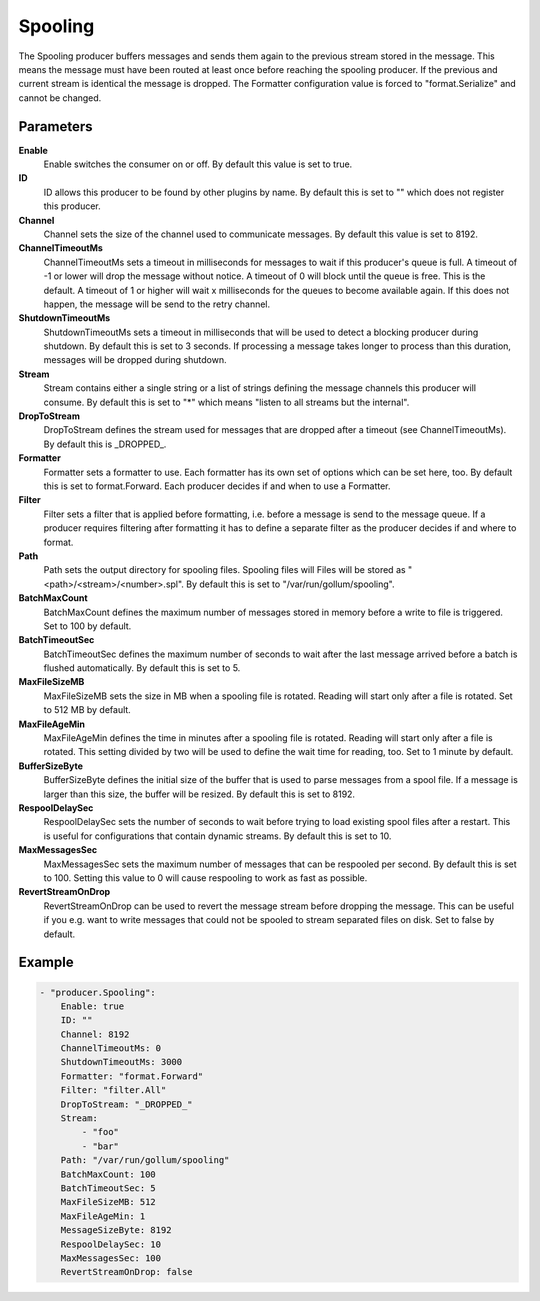 Spooling
========

The Spooling producer buffers messages and sends them again to the previous stream stored in the message.
This means the message must have been routed at least once before reaching the spooling producer.
If the previous and current stream is identical the message is dropped.
The Formatter configuration value is forced to "format.Serialize" and cannot be changed.


Parameters
----------

**Enable**
  Enable switches the consumer on or off.
  By default this value is set to true.

**ID**
  ID allows this producer to be found by other plugins by name.
  By default this is set to "" which does not register this producer.

**Channel**
  Channel sets the size of the channel used to communicate messages.
  By default this value is set to 8192.

**ChannelTimeoutMs**
  ChannelTimeoutMs sets a timeout in milliseconds for messages to wait if this producer's queue is full.
  A timeout of -1 or lower will drop the message without notice.
  A timeout of 0 will block until the queue is free.
  This is the default.
  A timeout of 1 or higher will wait x milliseconds for the queues to become available again.
  If this does not happen, the message will be send to the retry channel.

**ShutdownTimeoutMs**
  ShutdownTimeoutMs sets a timeout in milliseconds that will be used to detect a blocking producer during shutdown.
  By default this is set to 3 seconds.
  If processing a message takes longer to process than this duration, messages will be dropped during shutdown.

**Stream**
  Stream contains either a single string or a list of strings defining the message channels this producer will consume.
  By default this is set to "*" which means "listen to all streams but the internal".

**DropToStream**
  DropToStream defines the stream used for messages that are dropped after a timeout (see ChannelTimeoutMs).
  By default this is _DROPPED_.

**Formatter**
  Formatter sets a formatter to use.
  Each formatter has its own set of options which can be set here, too.
  By default this is set to format.Forward.
  Each producer decides if and when to use a Formatter.

**Filter**
  Filter sets a filter that is applied before formatting, i.e. before a message is send to the message queue.
  If a producer requires filtering after formatting it has to define a separate filter as the producer decides if and where to format.

**Path**
  Path sets the output directory for spooling files.
  Spooling files will Files will be stored as "<path>/<stream>/<number>.spl".
  By default this is set to "/var/run/gollum/spooling".

**BatchMaxCount**
  BatchMaxCount defines the maximum number of messages stored in memory before a write to file is triggered.
  Set to 100 by default.

**BatchTimeoutSec**
  BatchTimeoutSec defines the maximum number of seconds to wait after the last message arrived before a batch is flushed automatically.
  By default this is set to 5.

**MaxFileSizeMB**
  MaxFileSizeMB sets the size in MB when a spooling file is rotated.
  Reading will start only after a file is rotated.
  Set to 512 MB by default.

**MaxFileAgeMin**
  MaxFileAgeMin defines the time in minutes after a spooling file is rotated.
  Reading will start only after a file is rotated.
  This setting divided by two will be used to define the wait time for reading, too.
  Set to 1 minute by default.

**BufferSizeByte**
  BufferSizeByte defines the initial size of the buffer that is used to parse messages from a spool file.
  If a message is larger than this size, the buffer will be resized.
  By default this is set to 8192.

**RespoolDelaySec**
  RespoolDelaySec sets the number of seconds to wait before trying to load existing spool files after a restart.
  This is useful for configurations that contain dynamic streams.
  By default this is set to 10.

**MaxMessagesSec**
  MaxMessagesSec sets the maximum number of messages that can be respooled per second.
  By default this is set to 100.
  Setting this value to 0 will cause respooling to work as fast as possible.

**RevertStreamOnDrop**
  RevertStreamOnDrop can be used to revert the message stream before dropping the message.
  This can be useful if you e.g. want to write messages that could not be spooled to stream separated files on disk.
  Set to false by default.

Example
-------

.. code-block:: yaml

	- "producer.Spooling":
	    Enable: true
	    ID: ""
	    Channel: 8192
	    ChannelTimeoutMs: 0
	    ShutdownTimeoutMs: 3000
	    Formatter: "format.Forward"
	    Filter: "filter.All"
	    DropToStream: "_DROPPED_"
	    Stream:
	        - "foo"
	        - "bar"
	    Path: "/var/run/gollum/spooling"
	    BatchMaxCount: 100
	    BatchTimeoutSec: 5
	    MaxFileSizeMB: 512
	    MaxFileAgeMin: 1
	    MessageSizeByte: 8192
	    RespoolDelaySec: 10
	    MaxMessagesSec: 100
	    RevertStreamOnDrop: false
